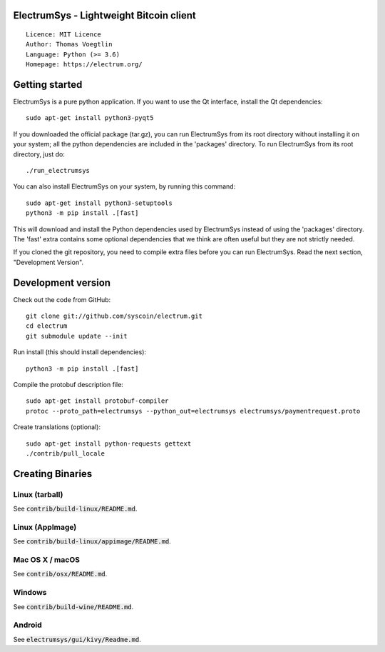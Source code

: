 ElectrumSys - Lightweight Bitcoin client
=====================================

::

  Licence: MIT Licence
  Author: Thomas Voegtlin
  Language: Python (>= 3.6)
  Homepage: https://electrum.org/


.. image:: https://travis-ci.org/syscoin/electrum.svg?branch=master
    :target: https://travis-ci.org/syscoin/electrum
    :alt: Build Status
.. image:: https://coveralls.io/repos/github/syscoin/electrum/badge.svg?branch=master
    :target: https://coveralls.io/github/syscoin/electrum?branch=master
    :alt: Test coverage statistics
.. image:: https://d322cqt584bo4o.cloudfront.net/electrum/localized.svg
    :target: https://crowdin.com/project/electrum
    :alt: Help translate ElectrumSys online





Getting started
===============

ElectrumSys is a pure python application. If you want to use the
Qt interface, install the Qt dependencies::

    sudo apt-get install python3-pyqt5

If you downloaded the official package (tar.gz), you can run
ElectrumSys from its root directory without installing it on your
system; all the python dependencies are included in the 'packages'
directory. To run ElectrumSys from its root directory, just do::

    ./run_electrumsys

You can also install ElectrumSys on your system, by running this command::

    sudo apt-get install python3-setuptools
    python3 -m pip install .[fast]

This will download and install the Python dependencies used by
ElectrumSys instead of using the 'packages' directory.
The 'fast' extra contains some optional dependencies that we think
are often useful but they are not strictly needed.

If you cloned the git repository, you need to compile extra files
before you can run ElectrumSys. Read the next section, "Development
Version".



Development version
===================

Check out the code from GitHub::

    git clone git://github.com/syscoin/electrum.git
    cd electrum
    git submodule update --init

Run install (this should install dependencies)::

    python3 -m pip install .[fast]


Compile the protobuf description file::

    sudo apt-get install protobuf-compiler
    protoc --proto_path=electrumsys --python_out=electrumsys electrumsys/paymentrequest.proto

Create translations (optional)::

    sudo apt-get install python-requests gettext
    ./contrib/pull_locale




Creating Binaries
=================

Linux (tarball)
---------------

See :code:`contrib/build-linux/README.md`.


Linux (AppImage)
----------------

See :code:`contrib/build-linux/appimage/README.md`.


Mac OS X / macOS
----------------

See :code:`contrib/osx/README.md`.


Windows
-------

See :code:`contrib/build-wine/README.md`.


Android
-------

See :code:`electrumsys/gui/kivy/Readme.md`.
